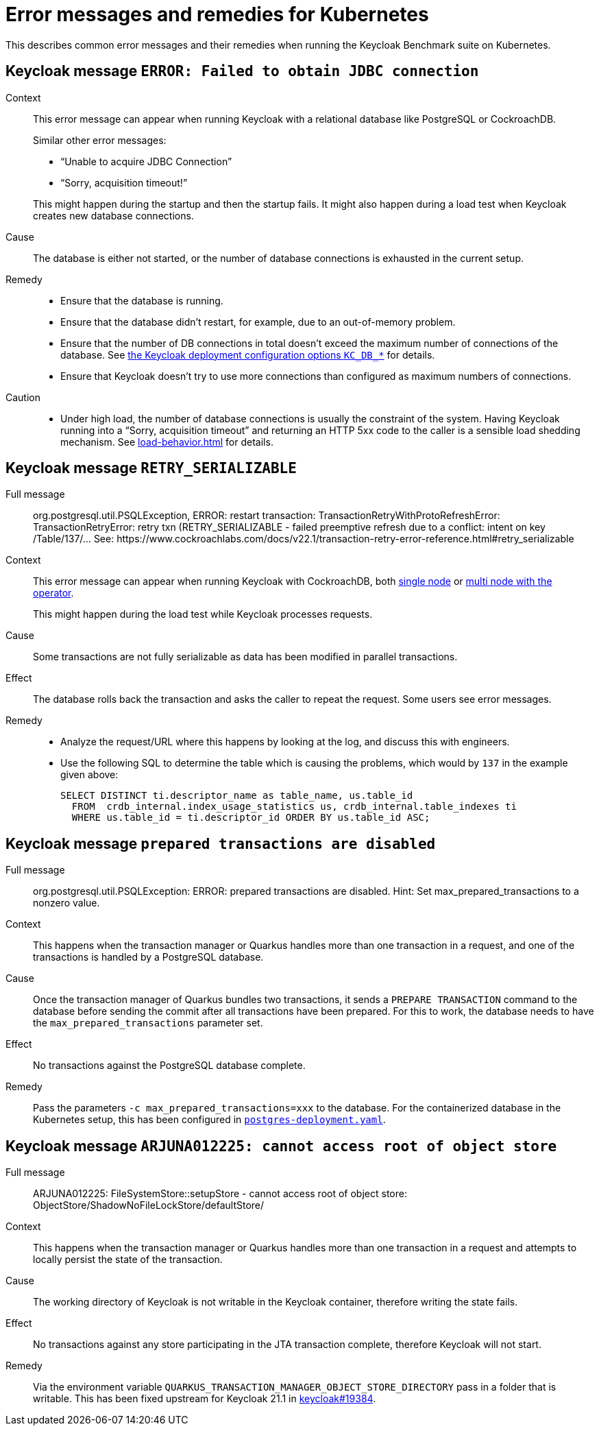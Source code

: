 = Error messages and remedies for Kubernetes
:navtitle: Error messages and remedies
:description: This describes common error messages and their remedies when running the Keycloak Benchmark suite on Kubernetes.

{description}

[#keycloak-message-error-failed-to-obtain-jdbc-connection]
== Keycloak message `ERROR: Failed to obtain JDBC connection`

Context::
This error message can appear when running Keycloak with a relational database like PostgreSQL or CockroachDB.
+
Similar other error messages:
+
--
* "`Unable to acquire JDBC Connection`"
* "`Sorry, acquisition timeout!`"
--
+
This might happen during the startup and then the startup fails.
It might also happen during a load test when Keycloak creates new database connections.

Cause::
The database is either not started, or the number of database connections is exhausted in the current setup.

Remedy::
* Ensure that the database is running.
* Ensure that the database didn't restart, for example, due to an out-of-memory problem.
* Ensure that the number of DB connections in total doesn't exceed the maximum number of connections of the database.
See xref:customizing-deployment.adoc#KC_DB_POOL_INITIAL_SIZE[the Keycloak deployment configuration options `KC_DB_*`] for details.
* Ensure that Keycloak doesn't try to use more connections than configured as maximum numbers of connections.

Caution::
* Under high load, the number of database connections is usually the constraint of the system.
Having Keycloak running into a "`Sorry, acquisition timeout`" and returning an HTTP 5xx code to the caller is a sensible load shedding mechanism.
See xref:load-behavior.adoc[] for details.

[[retry-serializable]]
== Keycloak message `RETRY_SERIALIZABLE`

Full message::
org.postgresql.util.PSQLException, ERROR: restart transaction: TransactionRetryWithProtoRefreshError: TransactionRetryError: retry txn (RETRY_SERIALIZABLE - failed preemptive refresh due to a conflict: intent on key /Table/137/... See: \https://www.cockroachlabs.com/docs/v22.1/transaction-retry-error-reference.html#retry_serializable

Context::
This error message can appear when running Keycloak with CockroachDB, both xref:storage/cockroach-single.adoc[single node] or xref:storage/cockroach-operator.adoc[multi node with the operator].
+
This might happen during the load test while Keycloak processes requests.

Cause::
Some transactions are not fully serializable as data has been modified in parallel transactions.

Effect::
The database rolls back the transaction and asks the caller to repeat the request.
Some users see error messages.

Remedy::
* Analyze the request/URL where this happens by looking at the log, and discuss this with engineers.
* Use the following SQL to determine the table which is causing the problems, which would by `137` in the example given above:
+
[source,sql]
----
SELECT DISTINCT ti.descriptor_name as table_name, us.table_id
  FROM  crdb_internal.index_usage_statistics us, crdb_internal.table_indexes ti
  WHERE us.table_id = ti.descriptor_id ORDER BY us.table_id ASC;
----

== Keycloak message `prepared transactions are disabled`

Full message::
org.postgresql.util.PSQLException: ERROR: prepared transactions are disabled.
Hint: Set max_prepared_transactions to a nonzero value.

Context::
This happens when the transaction manager or Quarkus handles more than one transaction in a request, and one of the transactions is handled by a PostgreSQL database.

Cause::
Once the transaction manager of Quarkus bundles two transactions, it sends a `PREPARE TRANSACTION` command to the database before sending the commit after all transactions have been prepared.
For this to work, the database needs to have the `max_prepared_transactions` parameter set.

Effect::
No transactions against the PostgreSQL database complete.

Remedy::
Pass the parameters `-c max_prepared_transactions=xxx` to the database.
For the containerized database in the Kubernetes setup, this has been configured in `link:{github-files}/provision/minikube/keycloak/templates/postgres/postgres-deployment.yaml[postgres-deployment.yaml]`.

== Keycloak message `ARJUNA012225: cannot access root of object store`

Full message::
ARJUNA012225: FileSystemStore::setupStore - cannot access root of object store: ObjectStore/ShadowNoFileLockStore/defaultStore/

Context::
This happens when the transaction manager or Quarkus handles more than one transaction in a request and attempts to locally persist the state of the transaction.

Cause::
The working directory of Keycloak is not writable in the Keycloak container, therefore writing the state fails.

Effect::
No transactions against any store participating in the JTA transaction complete, therefore Keycloak will not start.

Remedy::
Via the environment variable `QUARKUS_TRANSACTION_MANAGER_OBJECT_STORE_DIRECTORY` pass in a folder that is writable.
This has been fixed upstream for Keycloak 21.1 in https://github.com/keycloak/keycloak/pull/19384[keycloak#19384].
